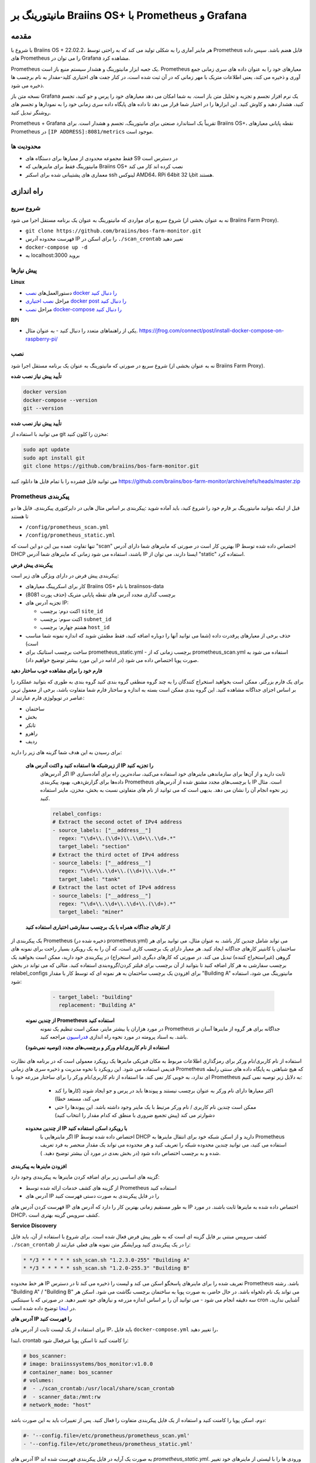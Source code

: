 
.. raw:: html

    <script>
      window.fwSettings={
      'widget_id':77000003511
      };
      !function(){if("function"!=typeof window.FreshworksWidget){var n=function(){n.q.push(arguments)};n.q=[],window.FreshworksWidget=n}}()
    </script>
    <script type='text/javascript' src='https://euc-widget.freshworks.com/widgets/77000003511.js' async defer></script>

.. _monitoring:

==================================================
مانیتورینگ بر Braiins OS+ با Prometheus و Grafana
==================================================

.. فهرست::
  :local:
  :depth: 2

مقدمه
============

با شروع با Braiins OS + 22.02.2، هر ماینر آماری را به شکلی تولید می کند که به راحتی توسط Prometheus قابل هضم باشد. سپس داده های Prometheus را می توان در Grafana مشاهده کرد.

Prometheus یک جعبه ابزار مانیتورینگ و هشدار سیستم منبع باز است. Prometheus معیارهای خود را به عنوان داده های سری زمانی جمع آوری و ذخیره می کند، یعنی اطلاعات متریک با مهر زمانی که در آن ثبت شده است، در کنار جفت های اختیاری کلید-مقدار به نام برچسب ها ذخیره می شود.

نسخه متن باز Grafana یک نرم افزار تجسم و تجزیه و تحلیل متن باز است. به شما امکان می دهد معیارهای خود را پرس و جو کنید، تجسم کنید، هشدار دهید و کاوش کنید. این ابزارها را در اختیار شما قرار می دهد تا داده های پایگاه داده سری زمانی خود را به نمودارها و تجسم های روشنگر تبدیل کنید.

Prometheus + Grafana تقریباً یک استاندارد صنعتی برای مانیتورینگ، تجسم و هشدار است. برای Braiins OS+، نقطه پایانی معیارهای Prometheus در ``[IP ADDRESS]:8081/metrics`` موجود است.

.. توجه::
   
   مانیتورینگ را می توان به عنوان یک برنامه مستقل اجرا کرد یا به صورت پشته Docker Proxy Braiins Farm همراه شده است.

محدودیت ها
-----------

-  فقط مجموعه محدودی از معیارها برای دستگاه های S9 در دسترس است
-  مانیتورینگ فقط برای ماینرهایی که Braiins OS+ نصب کرده اند کار می کند
-  معماری های پشتیبانی شده برای اسکنر ssh لینوکس AMD64، RPi 64bit یا 32bit هستند.

راه اندازی
=====

شروع سریع
-----------

شروع سریع برای مواردی که مانیتورینگ به عنوان یک برنامه مستقل اجرا می شود (نه به عنوان بخشی از Braiins Farm Proxy).

- ``git clone https://github.com/braiins/bos-farm-monitor.git``
- فهرست محدوده آدرس IP را برای اسکن در ``./scan_crontab`` تغییر دهید
- ``docker-compose up -d``
- به localhost:3000 بروید

پیش نیازها
-------------

**Linux**

-  دستورالعمل‌های `نصب docker را دنبال کنید <https://docs.docker.com/engine/install/ubuntu/>`__
-  مراحل `نصب اختیاری docker post را دنبال کنید <https://docs.docker.com/engine/install/linux-postinstall/#manage-docker-as-a-non-root-user>`__
-  مراحل `نصب docker-compose را دنبال کنید <https://docs.docker.com/compose/install/>`__

**RPi**

-  یکی از راهنماهای متعدد را دنبال کنید - به عنوان مثال. https://jfrog.com/connect/post/install-docker-compose-on-raspberry-pi/

نصب
------------

شروع سریع در صورتی که مانیتورینگ به عنوان یک برنامه مستقل اجرا شود (نه به عنوان بخشی از Braiins Farm Proxy).

**تأیید پیش نیاز نصب شده**

.. code-block::

    docker version
    docker-compose --version
    git --version

**تأیید پیش نیاز نصب شده**

می توانید با استفاده از git مخزن را کلون کنید:

.. code-block::

   sudo apt update
   sudo apt install git
   git clone https://github.com/braiins/bos-farm-monitor.git

می توانید فایل فشرده را با تمام فایل ها دانلود کنید `https://github.com/braiins/bos-farm-monitor/archive/refs/heads/master.zip <https://github.com/braiins/bos-farm-monitor/archive/refs/heads/master.zip>`__

Prometheus پیکربندی
------------------------

قبل از اینکه بتوانید مانیتورینگ بر فارم خود را شروع کنید، باید آماده شوید
:پیکربندی بر اساس مثال هایی در دایرکتوری پیکربندی. فایل ها دو تا هستند


-  ``/config/prometheus_scan.yml``
-  ``/config/prometheus_static.yml``

تنها تفاوت عمده بین این دو این است که "scan" بهترین کار است
در صورتی که ماینرهای شما دارای آدرس IP اختصاص داده شده توسط DHCP باشند، استفاده می شود
زمانی که ماینرهای شما آدرس IP ایستا دارند، می توان از "static" استفاده کرد.

**پیکربندی پیش فرض**

پیکربندی پیش فرض در دارای ویژگی های زیر است:

-  کار برای اسکرپینگ معیارهای Braiins OS+ با نام braiinsos-data
-  برچسب گذاری مجدد آدرس های نقطه پایانی متریک (حذف پورت 8081)
-  تجزیه آدرس های IP:

   -  اکتت دوم: برچسب ``site_id``
   -  اکتت سوم: برچسب ``subnet_id``
   -  هشتم چهارم: برچسب ``host_id``

-  حذف برخی از معیارهای پرقدرت داده (شما می توانید آنها را دوباره اضافه کنید، فقط مطمئن شوید که اندازه نمونه شما مناسب است)
-  ساخت برچسب استاتیک برای prometheus_static.yml - برچسب زمانی که از prometheus_scan.yml استفاده می شود به صورت پویا اختصاص داده می شود (در ادامه در این مورد بیشتر توضیح خواهیم داد).

**فارم خود را برای مشاهده خوب ساختار دهید**

برای یک فارم بزرگتر، ممکن است بخواهید استخراج کنندگان را به چند گروه منطقی گروه بندی کنید
گروه بندی به طوری که بتوانید عملکرد را بر اساس اجزای جداگانه مشاهده کنید. این
گروه بندی ممکن است بسته به اندازه و ساختار فارم شما متفاوت باشد،
برخی از معمول ترین عناصر در توپولوژی فارم عبارتند از:

-  ساختمان
-  بخش
-  تانکر
-  راهرو
-  ردیف

برای رسیدن به این هدف شما گزینه های زیر را دارید:

 **از زیرشبکه ها استفاده کنید و اکتت آدرس های IP را تجزیه کنید**
   اگر آدرس‌های IP ثابت دارید و از آن‌ها برای سازماندهی ماینرهای خود استفاده می‌کنید، ساده‌ترین راه برای آماده‌سازی داده‌ها برای گزارش‌دهی، بهبود پیکربندی Prometheus با برچسب‌های مجدد مشتق شده از آدرس‌های IP است. مثال زیر نحوه انجام آن را نشان می دهد. بدیهی است که می توانید از نام های متفاوتی نسبت به بخش، مخزن، ماینر استفاده کنید.

   .. code-block::

      relabel_configs:
      # Extract the second octet of IPv4 address
      - source_labels: ["__address__"]
        regex: "\\d+\\.(\\d+)\\.\\d+\\.\\d+.*"
        target_label: "section"
      # Extract the third octet of IPv4 address
      - source_labels: ["__address__"]
        regex: "\\d+\\.\\d+\\.(\\d+)\\.\\d+.*"
        target_label: "tank"
      # Extract the last octet of IPv4 address
      - source_labels: ["__address__"]
        regex: "\\d+\\.\\d+\\.\\d+\\.(\\d+).*"
        target_label: "miner"
 
 **از کارهای جداگانه همراه با یک برچسب سفارشی اختیاری استفاده کنید**
یک پیکربندی از Prometheus (ذخیره شده در prometheus.yml) می تواند شامل چندین کار باشد. به عنوان مثال، می توانید برای هر ساختمان یا کانتینر کارهای جداگانه ایجاد کنید. هر معیار دارای یک برچسب کاری است، که آن را به یک رویکرد بسیار راحت برای نمونه های گروهی (غیراستخراج کننده) تبدیل می کند. در صورتی که کارهای دیگری (غیر استخراج) در پیکربندی خود دارید، ممکن است بخواهید یک برچسب سفارشی به هر کار اضافه کنید تا بتوانید از آن برچسب برای فیلتر کردن/گروه‌بندی استفاده کنید. مثالی که می تواند در بخش relabel_configs برای افزودن یک برچسب ساختمان به هر نمونه ای که توسط کار با مقدار "Building A" مانیتورینگ می شود، استفاده شود:

   .. code-block::

      - target_label: "building"
        replacement: "Building A"

 **از چندین نمونه Prometheus استفاده کنید**
   در مورد هزاران یا بیشتر ماینر، ممکن است تنظیم یک نمونه Prometheus جداگانه برای هر گروه از ماینرها آسان تر باشد. به اسناد پرومته در مورد نحوه راه اندازی `فدراسیون <https://prometheus.io/docs/prometheus/latest/federation/>`__ مراجعه کنید.

 **استفاده از نام کاربری/نام ورکر و برچسب‌های مجدد (توصیه نمی‌شود)**
استفاده از نام کاربری/نام ورکر برای رمزگذاری اطلاعات مربوط به مکان فیزیکی ماینرها یک رویکرد معمولی است که در برنامه های نظارت قدیمی استفاده می شود. این رویکرد با نحوه مدیریت و ذخیره سری های زمانی Prometheus که هیچ شباهتی به پایگاه داده های سنتی رابطه ای ندارد، به خوبی کار نمی کند. ما استفاده از نام کاربری/نام ورکر را برای ساختار مزرعه خود با Prometheus به دلایل زیر توصیه نمی کنیم:

   -  اکثر معیارها دارای نام ورکر به عنوان برچسب نیستند و پیوندها باید در پرس و جو ایجاد شوند (کارها را کند می کند، مستعد خطا)
   -  ممکن است چندین نام کاربری / نام ورکر مرتبط با یک ماینر وجود داشته باشد. این پیوندها را حتی دشوارتر می کند (پیش تجمیع ضروری با منطق که کدام مقدار را انتخاب کنید)

 **از چندین محدوده IP با رویکرد اسکن استفاده کنید**
   اگر ماینرهایی با IP اختصاص داده شده توسط DHCP دارید و از اسکن شبکه خود برای انتقال ماینرها به Prometheus استفاده می کنید، می توانید چندین محدوده شبکه را تعریف کنید و هر محدوده می تواند یک مقدار منحصر به فرد تعریف شده و به برچسب اختصاص داده شود (در بخش بعدی در مورد آن بیشتر توضیح دهید. ).

**افزودن ماینرها به پیکربندی**

گزینه های اساسی زیر برای اضافه کردن ماینرها به پیکربندی وجود دارد:

-  از گزینه های کشف خدمات ارائه شده توسط Prometheus استفاده کنید
-  آدرس های IP را در فایل پیکربندی به صورت دستی فهرست کنید

فهرست کردن آدرس های IP به طور مستقیم زمانی بهترین کار را دارد که آدرس های IP اختصاص داده شده به ماینرها ثابت باشند. در مورد DHCP، کشف سرویس گزینه بهتری است.

**Service Discovery**

کشف سرویس مبتنی بر فایل گزینه ای است که به طور پیش فرض فعال شده است. برای شروع
با استفاده از آن، باید فایل ``./scan_crontab`` را در یک پیکربندی کنید
ویرایشگر متن نمونه های فعلی عبارتند از:

.. code-block::

    * */3 * * * * * ssh_scan.sh "1.2.3.0-255" "Building A"
    * */3 * * * * * ssh_scan.sh "1.2.0-255.3" "Building B"

هر خط محدوده IP تعریف شده را برای ماینرهای پاسخگو اسکن می کند و لیست را ذخیره می کند تا در دسترس Prometheus باشد. رشته "Building A" / "Building B" می تواند یک نام دلخواه باشد. در حال حاضر، به صورت پویا به ساختمان برچسب نگاشت می شود. اسکن هر سه دقیقه انجام می شود - می توانید آن را بر اساس اندازه مزرعه و نیازهای خود تغییر دهید. در صورتی که با سینتکس cron آشنایی ندارید، در `اینجا <https://www.netiq.com/documentation/cloud-manager-2-5/ncm-reference/data/bexyssf.html>`__ توضیح داده شده است.

**آدرس های IP را فهرست کنید**

برای استفاده از یک لیست ثابت از آدرس های IP، باید فایل ``docker-compose.yml`` را تغییر دهید،

ابتدا، crontab را کامنت کنید تا اسکن پویا غیرفعال شود:

.. code-block::

   # bos_scanner:
   # image: braiinssystems/bos_monitor:v1.0.0
   # container_name: bos_scanner
   # volumes:
   #  - ./scan_crontab:/usr/local/share/scan_crontab
   #  - scanner_data:/mnt:rw
   # network_mode: "host"

دوم، اسکن پویا را کامنت کنید و استفاده از یک فایل پیکربندی متفاوت را فعال کنید. پس از تغییرات باید به این صورت باشد:

.. code-block::

   #- '--config.file=/etc/prometheus/prometheus_scan.yml'
   - '--config.file=/etc/prometheus/prometheus_static.yml'

آدرس های IP به صورت یک آرایه در فایل پیکربندی فهرست شده اند
`prometheus_static.yml`. ورودی ها را با لیستی از ماینرهای خود تغییر دهید:

.. code-block:

   - targets: ['10.35.31.2:8081','10.35.32.2:8081']

Note that:

- پورت باید در انتهای آدرس IP اضافه شود. پورت 8081 جایی است که معیارهای Prometheus در دسترس هستند
- آدرس های IP داخل '' و با کاما از هم جدا می شوند

در صورتی که آدرس IP ثابت ندارید، آدرس IP هر ماینر می تواند تغییر کند. اگر همچنان می‌خواهید از این رویکرد استاتیک استفاده کنید، سعی کنید زمان اجاره را برای سرور DHCP خود به مقدار بالایی (مثلاً 48 ساعت) افزایش دهید، به طوری که حتی زمانی که ماینر برای مدتی آفلاین است، آدرس IP دوباره تخصیص داده شود.

برای اینکه همه ماینرها را به لیست بیاورید، می‌توانید مزرعه خود را برای دستگاه‌هایی با استفاده از جعبه ابزار BOS اسکن کنید و از نتایج پیکربندی ایجاد کنید. برای دریافت لیست می توانید از UX یا خط فرمان استفاده کنید.

مثال خط فرمان (لینوکس):

.. code-block::

   ./bos-toolbox scan -o ips.txt 10.10.0.0/16
   cat ips.txt \| sed "s/.*/'&:8081'/" \| paste -sd',' \| sed "s/.*/[&]/"

دستور اول تمام آدرس های IP در محدوده 10.10.0.0 و 10.10.255.255 را اسکن می کند. دومی آرایه‌ای با آدرس‌های IP چاپ می‌کند که می‌توانید آن را در پیکربندی جای‌گذاری کنید.

فقط ماینرهایی که دارای فریم‌ور Braiins OS+ هستند قابل نظارت هستند. اگر از ماینرهای بدون Braiins OS+ استفاده می کنید، بهتر است از موارد زیر استفاده کنید:

.. code-block::
   
   ./bos-toolbox scan 10.10.0.0/16 &> ips.txt
   grep "\| bOS" ips.txt \| cut -d"(" -f2 \| cut -"d)" -f1 \| sed "s/.*/'&:8081'/" \| paste -sd',' \| sed "s/.*/[&]/"

برای محدوده های IP مختلف می توانید از:

-  10.10.10.0/24 for range 10.10.10.0 - 10.10.10.255
-  10.10.0.0/16 for range 10.10.0.0 to 10.10.255.255
-  10.0.0.0/8 for range 10.0.0.0 to 10.255.255.25

شروع مانیتورینگ
----------------

.. code-block::

   docker-compose up -d

می‌توانید تأیید کنید که container با استفاده از آن در حال اجرا است `docker ps`.

حالا به مسیر مقابل مراجعه کنید: `http://<your_host>:3000`.

عملیات
----------

**تغییر پیکربندی**

فایل پیکربندی را با توجه به نیاز خود تغییر دهید

.. code-block::

   docker-compose restart prometheus

**به روز رسانی به نسخه جدیدترn**

.. code-block::

   git pull origin master
   docker-compose up -d

داشبوردها
==========

در مخزن خود، ما داشبوردهای نمونه ارائه می دهیم که می تواند شما را به آماده سازی نظارت برای مزرعه خود که به بهترین وجه با نیازهای شما مطابقت دارد، شروع کند.

داشبورد فارم
--------------

این داشبورد سطح بالایی است که همه ماینرهای فارم شما را زیر نظر دارد. در صورتی که چندین نمونه Prometheus در حال اجرا هستید، دارای یک انتخابگر منبع داده داخلی است. همچنین دارای چندین گزارش تمرینی است که در تصویر زیر مشخص شده اند:

  .. |pic3| image:: ../_static/monitoring_dashboard.png
      :width: 100%
      :alt: Dashboard

  |pic3|

قسمت‌هایی که با رنگ قرمز مشخص شده‌اند شما را به یک گزارش تمرینی هدایت می‌کنند که نمونه‌ها را فهرست می‌کند. قسمت هایی که با رنگ آبی مشخص شده اند مستقیماً به ماینر UX می روند.

نمونه داشبورد فارم - بر اساس ساختمان
-------------------------------------

داشبورد دارای ویژگی است که در آن ردیف هایی از پانل های Grafana به طور خودکار برای هر ساختمان تعریف شده نمایش داده می شود. این به صورت پویا بر اساس مقادیر برچسب ساختمان ایجاد می شود. جریان کامل در پیکربندی مثال به شرح زیر است:

- دو شغل مجزا در prometheus.yml ایجاد می شود
- هر شغل دارای یک ساختمان برچسب است که با یک مقدار نشان دهنده ساختمان اضافه شده است
- داشبورد Grafana دارای پارامتر ساختمان تعریف شده است که به برچسب ساختمان مرتبط است
- هدر ردیف دارای $building به عنوان نام است - این با مقادیر برچسب گسترش می یابد
- هر پنل دارای $building به عنوان فیلتر است

معیارها و برچسب ها
==================
هر سری زمانی منحصراً با نام متریک و جفت‌های اختیاری کلید-مقدار به نام برچسب‌ها مشخص می‌شود. نام متریک ویژگی کلی یک سیستم را که اندازه گیری می شود مشخص می کند. برچسب‌ها مدل داده‌های ابعادی پرومتئوس را فعال می‌کنند: هر ترکیب معینی از برچسب‌ها برای همان نام متریک، نمونه ابعادی خاصی از آن متریک را مشخص می‌کند. زبان پرس و جو امکان فیلتر کردن و تجمیع را بر اساس این ابعاد می دهد.

بررسی اجمالی:

-  ``application_version_details (instance, version_full, toolchain)``
-  ``client_status (instance, connection_type, host, protocol, user, worker)``
-  ``hashboard_nominal_hashrate_gigahashes_per_second (instance, hashboard)``
-  ``hashboard_shares (instance, hashboard, type: valid | invalid | duplicate)``
-  ``miner_metadata (instance, model, os_version)``
-  ``miner_power (instance, type: wall | estimate | limit, socket)``
-  ``temperature (instance, chip_addr, chip_in_domain, voltage_domain,hashboard, location: chip | pcb)``
-  ``stratum_accepted_shares_counter (instance, host, user, worker, protocol, connection_type)``
-  ``stratum_rejected_shares_counter (instance, host, user, worker, protocol, connection_type)``
-  ``stratum_accepted_submits_counter (instance, host, user, worker, protocol, connection_type)``
-  ``stratum_rejected_submits_counter (instance, host, user, worker, protocol, connection_type)``
-  ``tuner_stage (instance, hashboard)``

جزئیات نسخه برنامه
---------------------------

نسخه برنامه ای که در حال تولید سری های زمانی است.

``application_version_details``

**برچسب‌ها**

-  instance: آدرس IP ماینر
-  version_full: نسخه برنامه
-  toolchain
   
وضعیت کلاینت
-------------

وضعیت کلاینت: (متوقف = 0, در حال اجرا = 1 , متوقف = -1)

``client_status``

**برچسب‌ها**

-  instance: آدرس IP ماینر
-  connection_type: نوع اتصال، که می تواند یکی باشد *user* یا *dev-fee*
-  host: URL میزبان، معمولاً URL استخر یا پروکسی
-  protocol: پروتکل استخراج
-  user: معمولاً نام کاربری استخر ماینینگ مشتری
-  worker: نام ورکر


هش‌ریت اسمی هشبورد (Gh/s)
---------------------------------

هش‌ریت اسمی برای هر هشبورد بر حسب Gh/s.

``hashboard_nominal_hashrate_gigahashes_per_second``

**برچسب‌ها**

-  instance: آدرس IP ماینر
-  hashboard: رنک هشبورد

سهام های هشبورد
------------------

تعداد سهام معتبر تولید شده توسط هشبورد. از اشتراک های هشبورد می توان برای محاسبه هش ریت واقعی برای هشبورد، ماینر یا گروه های دیگر استفاده کرد. این معیار اطلاعاتی در مورد اینکه آیا سهام توسط هدف پذیرفته شده است ارائه نمی دهد - stratum_accepted_shares_counter باید برای این مورد استفاده شود.

``hashboard_shares (counter)``

**برچسب‌ها**

-  instance: آدرس IP ماینر
-  hashboard: رنک هشبورد
-  type: نوع سهام از نظر اعتبار، *valid* - سهام معتبر، * invalid* - سهام نامعتبر، * duplicate* - سهام تکراری

**مثال‌ها**

میانگین تعداد هش در هر ثانیه در 20 ثانیه گذشته برای همه موارد:

.. code-block::

   sum(rate(hashboard_shares[20s])) * 2^32

میانگین تعداد هش در هر ثانیه در 20 ثانیه گذشته برای یک مورد:

.. code-block::

   sum by(instance) (rate(hashboard_shares[20s])) * 2^32

میانگین تعداد هش در هر ثانیه در 20 ثانیه گذشته برای همه نمونه‌ها بر اساس نوع ماینر:

.. code-block::

   sum by (model) (
      (sum by (instance)((rate(hashboard_shares[20s]))) * 2^32)
      * on(instance) group_left(model) count by (instance, model) (miner_metadata)
   )

فراداده ماینر
--------------

``miner_metadata``

**برچسب‌ها**

-  instance: آدرس IP ماینر
- model: مدل ماینر
- os_version: نسخه فریم‌ور

**مثال‌ها**

تعداد ماینرها بر اساس مدل:

.. code-block::

   count_values by (model) ("x", miner_metadata)

توان ماینر
-----------

``miner_power``

**برچسب‌ها**

-  instance: IP address of the miner
-  type: 3 types, *estimated* - estimated power, *limit* - power limit, *psu* - measured power, *wall*
-  socket

**مثال‌ها**

کل مصرف برق تخمینی برای همه موارد:

.. code-block::

   sum(miner_power{type="estimated"})

محدودیت توان کل برای همه موارد:

.. code-block::

  sum(miner_power{type="limit"})

شمارشگر سهام پذیرفته شده Stratum
---------------------------------

تعداد کل سهام پذیرفته شده توسط هدف. به عنوان مثال، معمولاً اهداف بیشتری وجود دارد که توسط برچسب میزبان نشان داده می شود.

``stratum_accepted_shares_counter (counter)``

**برچسب‌ها**

-  instance: آدرس IP ماینر
-  connection_type: نوع اتصال، که می تواند یکی باشد *user* یا *dev-fee*
-  host: URL میزبان، معمولاً URL استخر یا پروکسی
-  protocol: پروتکل استخراج
-  user: معمولاً نام کاربری استخر ماینینگ مشتری
-  worker: نام ورکر

**مثال‌ها**

میانگین تعداد سهام پذیرفته شده در هر ثانیه در 20 ثانیه گذشته برای همه موارد بر اساس هدف:

.. code-block::

   sum by(host) (rate(stratum_accepted_shares_counter[20s]))

شمارشگر سهام رد شده Stratum
-------------------------------

Total number of shares rejected by target.

``stratum_rejected_shares_counter (counter)``

**برچسب‌ها**

-  instance: آدرس IP ماینر
-  connection_type: نوع اتصال، که می تواند یکی باشد *user* یا *dev-fee*
-  host: URL میزبان، معمولاً URL استخر یا پروکسی
-  protocol: پروتکل استخراج
-  user: معمولاً نام کاربری استخر ماینینگ مشتری
-  worker: نام ورکر

**Examples**

Average number of rejected shares per second over last 20 seconds for all instances by target:

.. code-block::

   sum by(host) (rate(stratum_rejected_shares_counter[20s]))

Stratum Accepted Submits Counter
--------------------------------

تعداد کل ارسال های پذیرفته شده توسط هدف. به عنوان مثال، معمولاً اهداف بیشتری وجود دارد که توسط برچسب میزبان نشان داده می شود.

``stratum_accepted_submits_counter (counter)``

**برچسب‌ها**

-  instance: آدرس IP ماینر
-  connection_type: نوع اتصال، که می تواند یکی باشد *user* یا *dev-fee*
-  host: URL میزبان، معمولاً URL استخر یا پروکسی
-  protocol: پروتکل استخراج
-  user: معمولاً نام کاربری استخر ماینینگ مشتری
-  worker: نام ورکر

**مثال‌ها**

میانگین تعداد ارسال های پذیرفته شده در هر ثانیه در 20 ثانیه گذشته برای
همه موارد بر اساس هدف:

.. code-block::

   sum by(host) (rate(stratum_accepted_submits_counter[20s]))

شمارشگر ارسال‌های رد شده Stratum
--------------------------------

تعداد کل ارسال‌های رد شده توسط هدف.

``stratum_rejected_submits_counter (counter)``

**برچسب‌ها**

-  instance: آدرس IP ماینر
-  connection_type: نوع اتصال، که می تواند یکی باشد *user* یا *dev-fee*
-  host: URL میزبان، معمولاً URL استخر یا پروکسی
-  protocol: پروتکل استخراج
-  user: معمولاً نام کاربری استخر ماینینگ مشتری
-  worker: نام ورکر

**مثال‌ها**

میانگین تعداد ارسال‌های رد شده در هر ثانیه در 20 ثانیه گذشته برای همه موارد بر اساس هدف:

.. code-block::

   sum by(host) (rate(stratum_rejected_submits_counter[20s]))


دما
------

هر سنسور دمای موجود داده ها را ارائه می دهد. ممکن است سنسورهایی در مکان های مختلف (PCB یا تراشه) وجود داشته باشد.

``temperature``

**برچسب‌ها**

-  instance: IP address of the miner
-  chip_addr
-  chip_in_domain
-  voltage_domain
-  hashboard
-  location: chip|pcb

**مثال‌ها**

میانگین حداکثر دما در همه موارد (ماینرها):

.. code-block::

   avg(max by (instance) (temperature))

میانگین حداکثر دما در همه نمونه ها (ماینرها) بر اساس نوع ماینر:

.. code-block::

   avg by (model) (
     (max by (instance) (temperature)) * on (instance)
     group_left(model) count by (instance, model) (miner_metadata)
   )

مراحل تیونر
-----------

مرحله های تیونر:

-  2: testing performance profile
-  3: tuning individual chips
-  4: stable
-  6: manual configuration running

``tuner_stage``

**برچسب‌ها**

-  instance: آی پی آدرس ماینر
-  hashboard: رنک هشبورد

**مثال‌ها**

تعداد instatceها بر اساس مرحله:

.. code-block::

   count_values ("Stage", max by (instance) (tuner_stage))

مثال‌های دیگر
--------------

**Extracting parts of IP address**

اگر فارم خود را با تخصیص محدوده IP های مختلف به بخش های مختلف مزرعه خود مدیریت می کنید، گروه بندی معیارها بر اساس یک هشتاد آدرس IP ممکن است مفید باشد. مثالی برای حداکثر دمای تراشه تا اکتت سوم:

.. code-block::

   max by (segment) (label_replace(
     temperature{location="chip"}, "segment", "$1", "instance","\\d+\\.\\d+\\.(\\d+)\\.\\d+.*"
   ))

اگر برای بسیاری از معیارها نیاز به انجام این کار دارید، بهتر است قسمت هایی از آدرس IP را به عنوان برچسب های سفارشی داشته باشید. برای مثال به بخش پیکربندی مراجعه کنید.

 دریافت کمک
============

برای اطلاعات بیشتر در مورد Prometheus و Grafana، لطفاً به مستندات رسمی مراجعه کنید:

-  `Prometheus مستندات <https://prometheus.io/docs/introduction/overview/>`__
-  `Grafana مستندات <https://grafana.com/docs/>`__

اگر سؤالی دارید که مربوط به مانیتورینگ بر ماینرهای Braiins OS+ با Prometheus و Grafana است، لطفاً با تیم پشتیبانی ما در تلگرام تماس بگیرید..